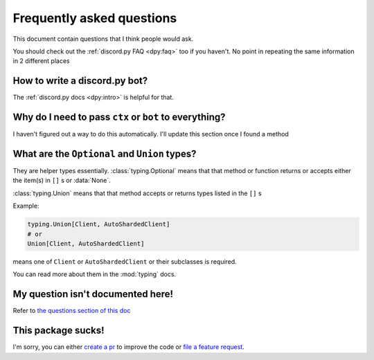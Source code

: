 Frequently asked questions
===========================
This document contain questions that I think people would ask.

You should check out the :ref:`discord.py FAQ <dpy:faq>` too if you haven't. 
No point in repeating the same information in 2 different places

How to write a discord.py bot?
-------------------------------
The :ref:`discord.py docs <dpy:intro>` is helpful for that.

Why do I need to pass ``ctx`` or ``bot`` to everything?
--------------------------------------------------------
I haven't figured out a way to do this automatically. 
I'll update this section once I found a method

What are the ``Optional`` and ``Union`` types?
--------------------------------------------------
They are helper types essentially. :class:`typing.Optional` means that that method or 
function returns or accepts either the item(s) in ``[]`` s or :data:`None`. 

:class:`typing.Union` means that that method accepts or returns types listed in the ``[]`` s

Example:

.. code:: python

    typing.Union[Client, AutoShardedClient]
    # or
    Union[Client, AutoShardedClient]

means one of ``Client`` or ``AutoShardedClient`` or their subclasses is required.

You can read more about them in the :mod:`typing` docs.

My question isn't documented here!
-----------------------------------
Refer to `the questions section of this doc <https://github.com/kcomain/dpextras/blob/develop/contributing.md#ive-got-questions>`_

This package sucks!
--------------------
I'm sorry, you can either `create a pr <https://github.com/kcomain/dpextras/blob/develop/contributing.md#this-code-is-garbage>`_ 
to improve the code or `file a feature request 
<https://github.com/kcomain/dpextras/blob/develop/contributing.md#ive-got-some-ideasstuff-that-you-can-put-in-this>`_.